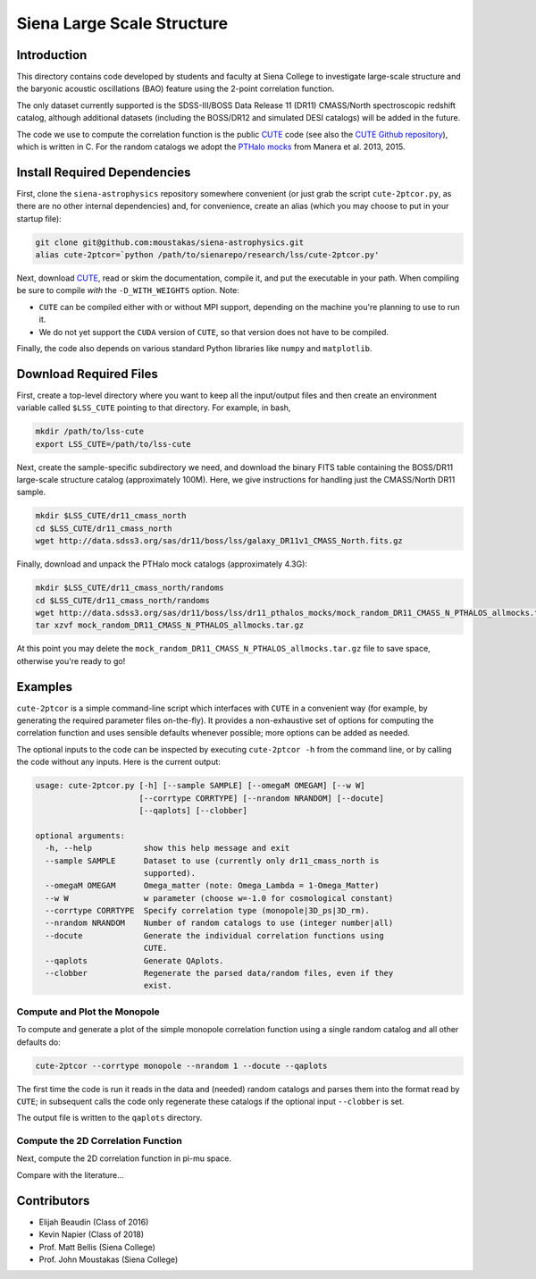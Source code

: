 ===========================
Siena Large Scale Structure
===========================

Introduction
------------

This directory contains code developed by students and faculty at Siena College
to investigate large-scale structure and the baryonic acoustic oscillations
(BAO) feature using the 2-point correlation function.

The only dataset currently supported is the SDSS-III/BOSS Data Release 11 (DR11)
CMASS/North spectroscopic redshift catalog, although additional datasets
(including the BOSS/DR12 and simulated DESI catalogs) will be added in the
future.

The code we use to compute the correlation function is the public `CUTE`_ code
(see also the `CUTE Github repository`_), which is written in C.  For the random
catalogs we adopt the `PTHalo mocks`_ from Manera et al. 2013, 2015.

.. _`CUTE`: http://members.ift.uam-csic.es/dmonge/CUTE.html

.. _`CUTE Github repository`: https://github.com/damonge/CUTE

.. _`PTHalo mocks`: http://www.marcmanera.net/mocks


Install Required Dependencies
-----------------------------

First, clone the ``siena-astrophysics`` repository somewhere convenient (or just
grab the script ``cute-2ptcor.py``, as there are no other internal dependencies)
and, for convenience, create an alias (which you may choose to put in your
startup file):

.. code:: bash
          
          git clone git@github.com:moustakas/siena-astrophysics.git
          alias cute-2ptcor=`python /path/to/sienarepo/research/lss/cute-2ptcor.py'

Next, download `CUTE`_, read or skim the documentation, compile it, and put the
executable in your path.  When compiling be sure to compile *with* the
``-D_WITH_WEIGHTS`` option.  Note:

- ``CUTE`` can be compiled either with or without MPI support, depending on the machine you're planning to use to run it.

- We do not yet support the ``CUDA`` version of ``CUTE``, so that version does not have to be compiled.

Finally, the code also depends on various standard Python libraries like
``numpy`` and ``matplotlib``.

Download Required Files
-----------------------

First, create a top-level directory where you want to keep all the input/output
files and then create an environment variable called ``$LSS_CUTE`` pointing to
that directory.  For example, in bash,

.. code:: bash

        mkdir /path/to/lss-cute
        export LSS_CUTE=/path/to/lss-cute

Next, create the sample-specific subdirectory we need, and download the binary
FITS table containing the BOSS/DR11 large-scale structure catalog (approximately
100M).  Here, we give instructions for handling just the CMASS/North DR11
sample.

.. code::

        mkdir $LSS_CUTE/dr11_cmass_north
        cd $LSS_CUTE/dr11_cmass_north
        wget http://data.sdss3.org/sas/dr11/boss/lss/galaxy_DR11v1_CMASS_North.fits.gz

Finally, download and unpack the PTHalo mock catalogs (approximately 4.3G):

.. code:: bash
          
        mkdir $LSS_CUTE/dr11_cmass_north/randoms
        cd $LSS_CUTE/dr11_cmass_north/randoms
        wget http://data.sdss3.org/sas/dr11/boss/lss/dr11_pthalos_mocks/mock_random_DR11_CMASS_N_PTHALOS_allmocks.tar.gz
        tar xzvf mock_random_DR11_CMASS_N_PTHALOS_allmocks.tar.gz

At this point you may delete the
``mock_random_DR11_CMASS_N_PTHALOS_allmocks.tar.gz`` file to save space,
otherwise you're ready to go!

Examples
--------

``cute-2ptcor`` is a simple command-line script which interfaces with ``CUTE``
in a convenient way (for example, by generating the required parameter files
on-the-fly).  It provides a non-exhaustive set of options for computing the
correlation function and uses sensible defaults whenever possible; more options
can be added as needed.

The optional inputs to the code can be inspected by executing ``cute-2ptcor -h``
from the command line, or by calling the code without any inputs.  Here is the
current output:

.. code:: bash

	usage: cute-2ptcor.py [-h] [--sample SAMPLE] [--omegaM OMEGAM] [--w W]
	                      [--corrtype CORRTYPE] [--nrandom NRANDOM] [--docute]
	                      [--qaplots] [--clobber]
	
	optional arguments:
	  -h, --help           show this help message and exit
	  --sample SAMPLE      Dataset to use (currently only dr11_cmass_north is
	                       supported).
	  --omegaM OMEGAM      Omega_matter (note: Omega_Lambda = 1-Omega_Matter)
	  --w W                w parameter (choose w=-1.0 for cosmological constant)
	  --corrtype CORRTYPE  Specify correlation type (monopole|3D_ps|3D_rm).
	  --nrandom NRANDOM    Number of random catalogs to use (integer number|all)
	  --docute             Generate the individual correlation functions using
	                       CUTE.
	  --qaplots            Generate QAplots.
	  --clobber            Regenerate the parsed data/random files, even if they
	                       exist.


Compute and Plot the Monopole
^^^^^^^^^^^^^^^^^^^^^^^^^^^^^

To compute and generate a plot of the simple monopole correlation function using
a single random catalog and all other defaults do:

.. code:: python

        cute-2ptcor --corrtype monopole --nrandom 1 --docute --qaplots

The first time the code is run it reads in the data and (needed) random catalogs
and parses them into the format read by ``CUTE``; in subsequent calls the code
only regenerate these catalogs if the optional input ``--clobber`` is set.

The output file is written to the ``qaplots`` directory.


Compute the 2D Correlation Function
^^^^^^^^^^^^^^^^^^^^^^^^^^^^^^^^^^^

Next, compute the 2D correlation function in pi-mu space.

.. code:: python


Compare with the literature...

Contributors
------------

- Elijah Beaudin (Class of 2016)
  
- Kevin Napier (Class of 2018)
  
- Prof. Matt Bellis (Siena College)

- Prof. John Moustakas (Siena College)
